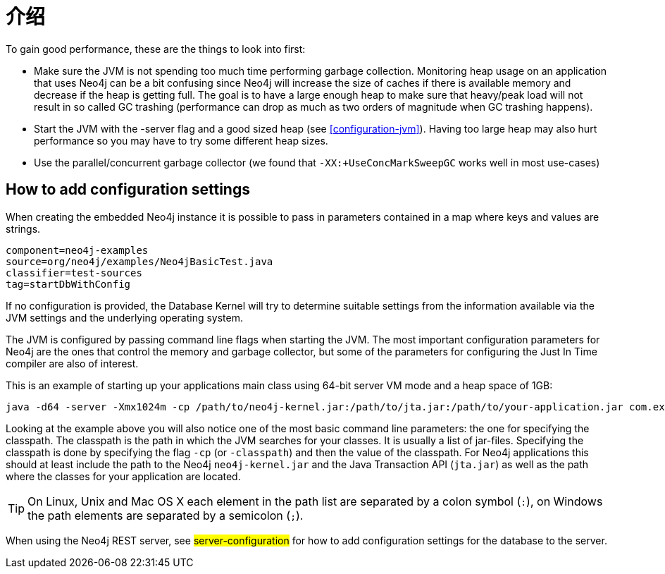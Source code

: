 [[configuration-introduction]]
介绍
==

To gain good performance, these are the things to look into first:

* Make sure the JVM is not spending too much time performing garbage collection.
  Monitoring heap usage on an application that uses Neo4j can be a bit confusing since Neo4j will increase the size of caches if there is available memory and decrease if the heap is getting full. 
  The goal is to have a large enough heap to make sure that heavy/peak load will not result in so called GC trashing (performance can drop as much as two orders of magnitude when GC trashing happens).
* Start the JVM with the -server flag and a good sized heap (see <<configuration-jvm>>). Having too large heap may also hurt performance so you may have to try some different heap sizes.
* Use the parallel/concurrent garbage collector (we found that +-XX:+UseConcMarkSweepGC+ works well in most use-cases) 

== How to add configuration settings ==

When creating the embedded Neo4j instance it is possible to pass in parameters contained in a map where keys and values are strings.

[snippet,java]
----
component=neo4j-examples
source=org/neo4j/examples/Neo4jBasicTest.java
classifier=test-sources
tag=startDbWithConfig
----

If no configuration is provided, the Database Kernel will try to determine suitable settings from the information available via the JVM settings and the underlying operating system. 

The JVM is configured by passing command line flags when starting the JVM.
The most important configuration parameters for Neo4j are the ones that control the memory and garbage collector, but some of the parameters for configuring the Just In Time compiler are also of interest.

This is an example of starting up your applications main class using 64-bit server VM mode and a heap space of 1GB:

[source]
----
java -d64 -server -Xmx1024m -cp /path/to/neo4j-kernel.jar:/path/to/jta.jar:/path/to/your-application.jar com.example.yourapp.MainClass
----

Looking at the example above you will also notice one of the most basic command line parameters: the one for specifying the classpath. The classpath is the path in which the JVM searches for your classes. It is usually a list of jar-files. Specifying the classpath is done by specifying the flag +-cp+ (or +-classpath+) and then the value of the classpath. For Neo4j applications this should at least include the path to the Neo4j +neo4j-kernel.jar+ and the Java Transaction API (+jta.jar+) as well as the path where the classes for your application are located. 

[TIP]
On Linux, Unix and Mac OS X each element in the path list are separated by a colon symbol (+:+), on Windows the path elements are separated by a semicolon (+;+).

//You can even look at the [[Performance Guide for a further discussion of Neo4j performance.

When using the Neo4j REST server, see ##server-configuration## for how to add configuration settings for the database to the server.
